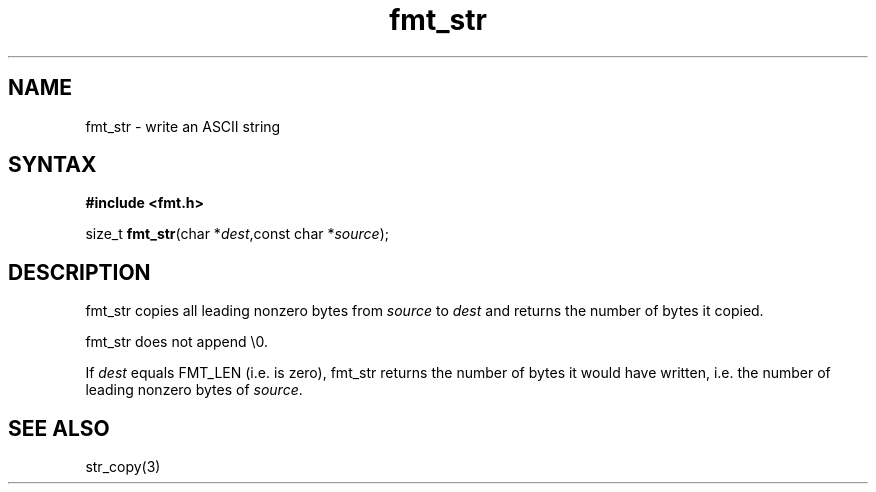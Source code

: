 .TH fmt_str 3
.SH NAME
fmt_str \- write an ASCII string
.SH SYNTAX
.B #include <fmt.h>

size_t \fBfmt_str\fP(char *\fIdest\fR,const char *\fIsource\fR);
.SH DESCRIPTION
fmt_str copies all leading nonzero bytes from \fIsource\fR to \fIdest\fR
and returns the number of bytes it copied.

fmt_str does not append \\0.

If \fIdest\fR equals FMT_LEN (i.e. is zero), fmt_str returns the number
of bytes it would have written, i.e. the number of leading nonzero bytes
of \fIsource\fR.
.SH "SEE ALSO"
str_copy(3)

